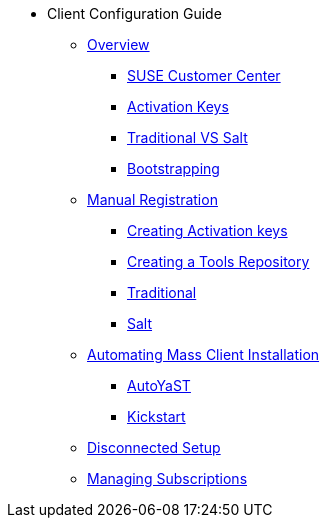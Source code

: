 * Client Configuration Guide
// Overview
** xref:client-cfg-overview.adoc#client-cfg-overview[Overview]
*** xref:client-cfg-scc.adoc#client-cfg-scc[SUSE Customer Center]
*** xref:client-cfg-activation-keys.adoc#client-cfg-activation-keys[Activation Keys]
*** xref:client-cfg-traditional-vs-salt.adoc#client-cfg-traditional-vs-salt[Traditional VS Salt]
*** xref:client-cfg-bootstrapping.adoc#client-cfg-bootstrapping[Bootstrapping]
// Registering Manually
** xref:client-cfg-reg-manual-overview.adoc[Manual Registration]
*** xref:client-cfg-reg-manual-creating-activation-keys.adoc#client-cfg-creating-activation-keys[Creating Activation keys]
*** xref:client-cfg-reg-manual-creating-the-tools-repository.adoc#client-cfg-tools-repository[Creating a Tools Repository]
*** xref:client-cfg-reg-manual-traditional.adoc#client-cfg-reg-manually-traditional[Traditional]
*** xref:client-cfg-reg-manual-salt.adoc#client-cfg-reg-manually-salt[Salt]
// Automating Client Installation
** xref:client-cfg-autoinstallation-methods.adoc[Automating Mass Client Installation]
*** xref:client-cfg-autoinstallation-autoyast.adoc[AutoYaST]
*** xref:client-cfg-reg-with-bootstrap-kickstart.adoc#client-cfg-reg-with-bootstrap-kickstart[Kickstart]
// Disconnected Setup
** xref:client-cfg-reg-with-bootstrap-disconnected.adoc#client-cfg-reg-with-bootstrap-disconnected[Disconnected Setup]
// Managing Subsriptions
** xref:client-cfg-mgmt-subscriptions-overview.adoc#client-cfg-mgmt-subscriptions-overview[Managing Subscriptions]



